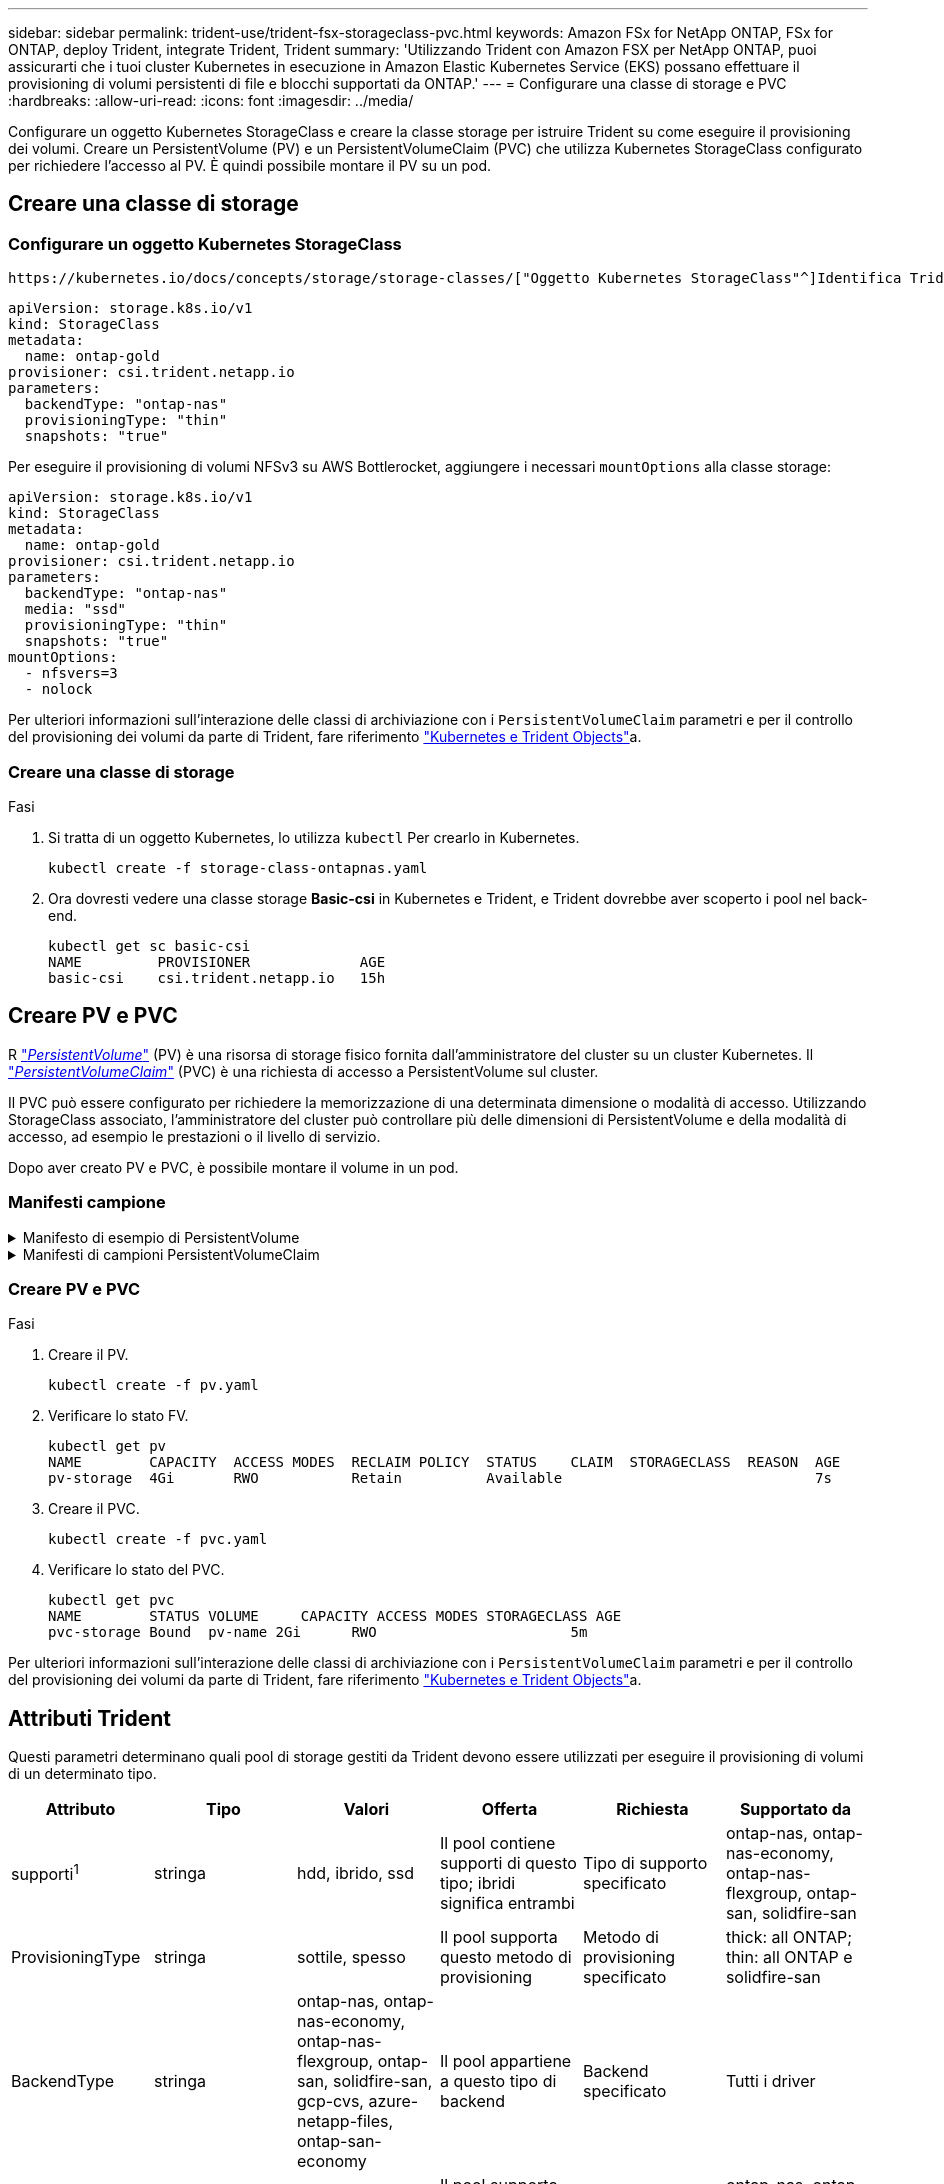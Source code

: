 ---
sidebar: sidebar 
permalink: trident-use/trident-fsx-storageclass-pvc.html 
keywords: Amazon FSx for NetApp ONTAP, FSx for ONTAP, deploy Trident, integrate Trident, Trident 
summary: 'Utilizzando Trident con Amazon FSX per NetApp ONTAP, puoi assicurarti che i tuoi cluster Kubernetes in esecuzione in Amazon Elastic Kubernetes Service (EKS) possano effettuare il provisioning di volumi persistenti di file e blocchi supportati da ONTAP.' 
---
= Configurare una classe di storage e PVC
:hardbreaks:
:allow-uri-read: 
:icons: font
:imagesdir: ../media/


[role="lead"]
Configurare un oggetto Kubernetes StorageClass e creare la classe storage per istruire Trident su come eseguire il provisioning dei volumi. Creare un PersistentVolume (PV) e un PersistentVolumeClaim (PVC) che utilizza Kubernetes StorageClass configurato per richiedere l'accesso al PV. È quindi possibile montare il PV su un pod.



== Creare una classe di storage



=== Configurare un oggetto Kubernetes StorageClass

 https://kubernetes.io/docs/concepts/storage/storage-classes/["Oggetto Kubernetes StorageClass"^]Identifica Trident come provisioner utilizzato per quella classe e istruisce Trident su come effettuare il provisioning di un volume. Ad esempio:

[listing]
----
apiVersion: storage.k8s.io/v1
kind: StorageClass
metadata:
  name: ontap-gold
provisioner: csi.trident.netapp.io
parameters:
  backendType: "ontap-nas"
  provisioningType: "thin"
  snapshots: "true"
----
Per eseguire il provisioning di volumi NFSv3 su AWS Bottlerocket, aggiungere i necessari `mountOptions` alla classe storage:

[listing]
----
apiVersion: storage.k8s.io/v1
kind: StorageClass
metadata:
  name: ontap-gold
provisioner: csi.trident.netapp.io
parameters:
  backendType: "ontap-nas"
  media: "ssd"
  provisioningType: "thin"
  snapshots: "true"
mountOptions:
  - nfsvers=3
  - nolock
----
Per ulteriori informazioni sull'interazione delle classi di archiviazione con i `PersistentVolumeClaim` parametri e per il controllo del provisioning dei volumi da parte di Trident, fare riferimento link:../trident-reference/objects.html["Kubernetes e Trident Objects"]a.



=== Creare una classe di storage

.Fasi
. Si tratta di un oggetto Kubernetes, lo utilizza `kubectl` Per crearlo in Kubernetes.
+
[listing]
----
kubectl create -f storage-class-ontapnas.yaml
----
. Ora dovresti vedere una classe storage *Basic-csi* in Kubernetes e Trident, e Trident dovrebbe aver scoperto i pool nel back-end.
+
[listing]
----
kubectl get sc basic-csi
NAME         PROVISIONER             AGE
basic-csi    csi.trident.netapp.io   15h

----




== Creare PV e PVC

R link:https://kubernetes.io/docs/concepts/storage/persistent-volumes/["_PersistentVolume_"^] (PV) è una risorsa di storage fisico fornita dall'amministratore del cluster su un cluster Kubernetes. Il https://kubernetes.io/docs/concepts/storage/persistent-volumes["_PersistentVolumeClaim_"^] (PVC) è una richiesta di accesso a PersistentVolume sul cluster.

Il PVC può essere configurato per richiedere la memorizzazione di una determinata dimensione o modalità di accesso. Utilizzando StorageClass associato, l'amministratore del cluster può controllare più delle dimensioni di PersistentVolume e della modalità di accesso, ad esempio le prestazioni o il livello di servizio.

Dopo aver creato PV e PVC, è possibile montare il volume in un pod.



=== Manifesti campione

.Manifesto di esempio di PersistentVolume
[%collapsible]
====
Questo manifesto di esempio mostra un PV di base di 10Gi associato a StorageClass `basic-csi`.

[listing]
----
apiVersion: v1
kind: PersistentVolume
metadata:
  name: pv-storage
  labels:
    type: local
spec:
  storageClassName: ontap-gold
  capacity:
    storage: 10Gi
  accessModes:
    - ReadWriteMany
  hostPath:
    path: "/my/host/path"
----
====
.Manifesti di campioni PersistentVolumeClaim
[%collapsible]
====
Questi esempi mostrano le opzioni di configurazione di base del PVC.

.PVC con accesso RWX
Questo esempio mostra un PVC di base con accesso RWX associato a un StorageClass denominato `basic-csi`.

[listing]
----
kind: PersistentVolumeClaim
apiVersion: v1
metadata:
  name: pvc-storage
spec:
  accessModes:
    - ReadWriteMany
  resources:
    requests:
      storage: 1Gi
  storageClassName: ontap-gold
----
.PVC con NVMe/TCP
Questo esempio mostra un PVC di base per NVMe/TCP con accesso RWX associato a una classe StorageClass denominata `protection-gold`.

[listing]
----
---
kind: PersistentVolumeClaim
apiVersion: v1
metadata:
name: pvc-san-nvme
spec:
accessModes:
  - ReadWriteMany
resources:
  requests:
    storage: 300Mi
storageClassName: protection-gold
----
====


=== Creare PV e PVC

.Fasi
. Creare il PV.
+
[listing]
----
kubectl create -f pv.yaml
----
. Verificare lo stato FV.
+
[listing]
----
kubectl get pv
NAME        CAPACITY  ACCESS MODES  RECLAIM POLICY  STATUS    CLAIM  STORAGECLASS  REASON  AGE
pv-storage  4Gi       RWO           Retain          Available                              7s
----
. Creare il PVC.
+
[listing]
----
kubectl create -f pvc.yaml
----
. Verificare lo stato del PVC.
+
[listing]
----
kubectl get pvc
NAME        STATUS VOLUME     CAPACITY ACCESS MODES STORAGECLASS AGE
pvc-storage Bound  pv-name 2Gi      RWO                       5m
----


Per ulteriori informazioni sull'interazione delle classi di archiviazione con i `PersistentVolumeClaim` parametri e per il controllo del provisioning dei volumi da parte di Trident, fare riferimento link:../trident-reference/objects.html["Kubernetes e Trident Objects"]a.



== Attributi Trident

Questi parametri determinano quali pool di storage gestiti da Trident devono essere utilizzati per eseguire il provisioning di volumi di un determinato tipo.

[cols=",,,,,"]
|===
| Attributo | Tipo | Valori | Offerta | Richiesta | Supportato da 


| supporti^1^ | stringa | hdd, ibrido, ssd | Il pool contiene supporti di questo tipo; ibridi significa entrambi | Tipo di supporto specificato | ontap-nas, ontap-nas-economy, ontap-nas-flexgroup, ontap-san, solidfire-san 


| ProvisioningType | stringa | sottile, spesso | Il pool supporta questo metodo di provisioning | Metodo di provisioning specificato | thick: all ONTAP; thin: all ONTAP e solidfire-san 


| BackendType | stringa  a| 
ontap-nas, ontap-nas-economy, ontap-nas-flexgroup, ontap-san, solidfire-san, gcp-cvs, azure-netapp-files, ontap-san-economy
| Il pool appartiene a questo tipo di backend | Backend specificato | Tutti i driver 


| snapshot | bool | vero, falso | Il pool supporta volumi con snapshot | Volume con snapshot attivate | ontap-nas, ontap-san, solidfire-san, gcp-cvs 


| cloni | bool | vero, falso | Il pool supporta la clonazione dei volumi | Volume con cloni attivati | ontap-nas, ontap-san, solidfire-san, gcp-cvs 


| crittografia | bool | vero, falso | Il pool supporta volumi crittografati | Volume con crittografia attivata | ontap-nas, ontap-nas-economy, ontap-nas-flexgroups, ontap-san 


| IOPS | int | intero positivo | Il pool è in grado di garantire IOPS in questa gamma | Volume garantito per questi IOPS | solidfire-san 
|===
^1^: Non supportato dai sistemi ONTAP Select
